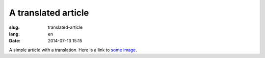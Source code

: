 A translated article
====================
:slug: translated-article
:lang: en
:date: 2014-07-13 15:15

A simple article with a translation.
Here is a link to `some image <{filename}/images/img.png>`_.
